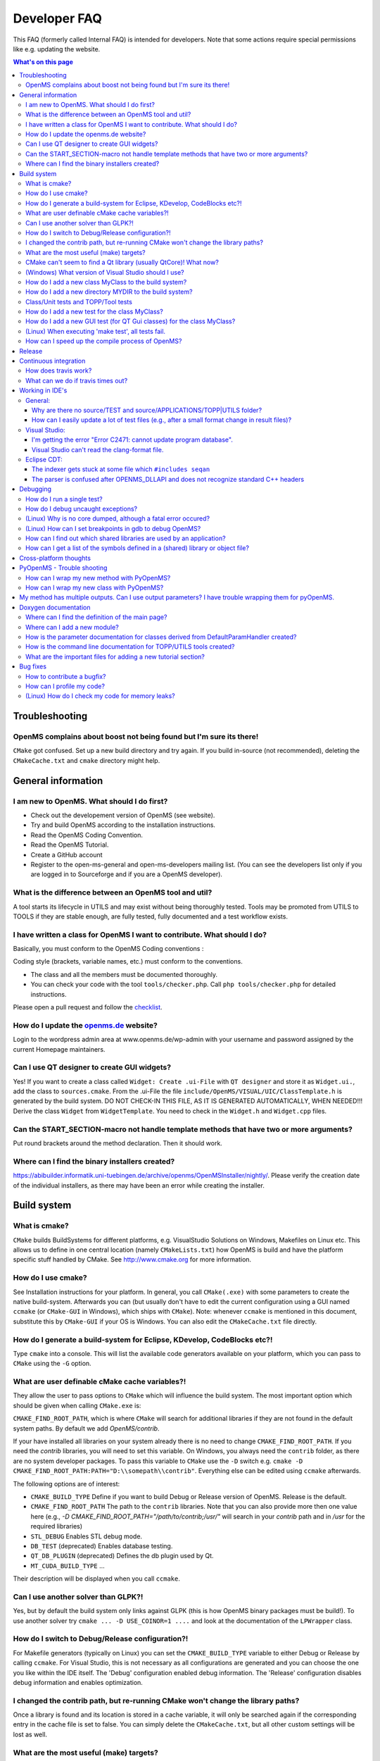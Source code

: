 =============
Developer FAQ
=============

This FAQ (formerly called Internal FAQ) is intended for developers. Note that some actions require special permissions like e.g. updating the website.

.. contents:: What's on this page

Troubleshooting
***************

OpenMS complains about boost not being found but I'm sure its there!
^^^^^^^^^^^^^^^^^^^^^^^^^^^^^^^^^^^^^^^^^^^^^^^^^^^^^^^^^^^^^^^^^^^^

``CMake`` got confused. Set up a new build directory and try again. If you build in-source (not recommended), deleting the ``CMakeCache.txt`` and ``cmake`` directory might help.

General information
*******************

I am new to OpenMS. What should I do first?
^^^^^^^^^^^^^^^^^^^^^^^^^^^^^^^^^^^^^^^^^^^

* Check out the developement version of OpenMS (see website).
* Try and build OpenMS according to the installation instructions.
* Read the OpenMS Coding Convention.
* Read the OpenMS Tutorial.
* Create a GitHub account
* Register to the open-ms-general and open-ms-developers mailing list. (You can see the developers list only if you are logged in to Sourceforge and if you are a OpenMS developer).

What is the difference between an OpenMS tool and util?
^^^^^^^^^^^^^^^^^^^^^^^^^^^^^^^^^^^^^^^^^^^^^^^^^^^^^^^

A tool starts its lifecycle in UTILS and may exist without being thoroughly tested. Tools may be promoted from UTILS to TOOLS if they are stable enough, are fully tested, fully documented and a test workflow exists.

I have written a class for OpenMS I want to contribute. What should I do?
^^^^^^^^^^^^^^^^^^^^^^^^^^^^^^^^^^^^^^^^^^^^^^^^^^^^^^^^^^^^^^^^^^^^^^^^^

Basically, you must conform to the OpenMS Coding conventions :

Coding style (brackets, variable names, etc.) must conform to the conventions.

* The class and all the members must be documented thoroughly.
* You can check your code with the tool  ``tools/checker.php``. Call ``php tools/checker.php`` for detailed instructions.

Please open a pull request and follow the `checklist <pull-request-checklist.md>`_.

How do I update the `openms.de <https://www.openms.de website>`_ website?
^^^^^^^^^^^^^^^^^^^^^^^^^^^^^^^^^^^^^^^^^^^^^^^^^^^^^^^^^^^^^^^^^

Login to the wordpress admin area at www.openms.de/wp-admin with your username and password assigned by the current Homepage maintainers.

Can I use QT designer to create GUI widgets?
^^^^^^^^^^^^^^^^^^^^^^^^^^^^^^^^^^^^^^^^^^^^

Yes! If you want to create a class called ``Widget: Create .ui-File`` with ``QT designer`` and store it as ``Widget.ui.``, add the class to  ``sources.cmake``.
From the .ui-File the file ``include/OpenMS/VISUAL/UIC/ClassTemplate.h`` is generated by the build system.
DO NOT CHECK-IN THIS FILE, AS IT IS GENERATED AUTOMATICALLY, WHEN NEEDED!!!
Derive the class ``Widget`` from ``WidgetTemplate``. You need to check in the ``Widget.h`` and ``Widget.cpp`` files.

Can the START_SECTION-macro not handle template methods that have two or more arguments?
^^^^^^^^^^^^^^^^^^^^^^^^^^^^^^^^^^^^^^^^^^^^^^^^^^^^^^^^^^^^^^^^^^^^^^^^^^^^^^^^^^^^^^^^

Put round brackets around the method declaration. Then it should work.

Where can I find the binary installers created?
^^^^^^^^^^^^^^^^^^^^^^^^^^^^^^^^^^^^^^^^^^^^^^^

https://abibuilder.informatik.uni-tuebingen.de/archive/openms/OpenMSInstaller/nightly/.
Please verify the creation date of the individual installers, as there may have been an error while creating the installer.

Build system
************

What is cmake?
^^^^^^^^^^^^^^

``CMake`` builds BuildSystems for different platforms, e.g. VisualStudio Solutions on Windows, Makefiles on Linux etc.
This allows us to define in one central location (namely ``CMakeLists.txt``) how OpenMS is build and have the platform specific stuff handled by CMake.
See http://www.cmake.org for more information.

How do I use cmake?
^^^^^^^^^^^^^^^^^^^

See Installation instructions for your platform.
In general, you call ``CMake(.exe)`` with some parameters to create the native build-system.
Afterwards you can (but usually don't have to edit the current configuration using a GUI named ``ccmake`` (or ``CMake-GUI`` in Windows), which ships with ``CMake``).
Note: whenever ``ccmake`` is mentioned in this document, substitute this by ``CMake-GUI`` if your OS is Windows. You can also edit the ``CMakeCache.txt`` file directly.

How do I generate a build-system for Eclipse, KDevelop, CodeBlocks etc?!
^^^^^^^^^^^^^^^^^^^^^^^^^^^^^^^^^^^^^^^^^^^^^^^^^^^^^^^^^^^^^^^^^^^^^^^^

Type ``cmake`` into a console. This will list the available code generators available on your platform, which you can pass to ``CMake`` using the ``-G`` option.

What are user definable cMake cache variables?!
^^^^^^^^^^^^^^^^^^^^^^^^^^^^^^^^^^^^^^^^^^^^^^^

They allow the user to pass options to ``CMake`` which will influence the build system. The most important option which should be given when calling ``CMake.exe`` is:

``CMAKE_FIND_ROOT_PATH``, which is where ``CMake`` will search for additional libraries if they are not found in the default system paths. By default we add `OpenMS/contrib`.

If your have installed all libraries on your system already there is no need to change ``CMAKE_FIND_ROOT_PATH``. If you need the `contrib` libraries, you will need to set this variable.
On Windows, you always need the ``contrib`` folder, as there are no system developer packages. To pass this variable to ``CMake`` use the ``-D`` switch e.g. ``cmake -D CMAKE_FIND_ROOT_PATH:PATH="D:\\somepath\\contrib"``.
Everything else can be edited using ``ccmake`` afterwards.

The following options are of interest:

* ``CMAKE_BUILD_TYPE`` Define if you want to build Debug or Release version of OpenMS. Release is the default.

* ``CMAKE_FIND_ROOT_PATH`` The path to the ``contrib`` libraries. Note that you can also provide more then one value here (e.g., `-D CMAKE_FIND_ROOT_PATH="/path/to/contrib;/usr/"` will search in your `contrib` path and in `/usr` for the required libraries)

* ``STL_DEBUG`` Enables STL debug mode.

* ``DB_TEST`` (deprecated) Enables database testing.

* ``QT_DB_PLUGIN`` (deprecated) Defines the db plugin used by Qt.

* ``MT_CUDA_BUILD_TYPE`` ...

Their description will be displayed when you call ``ccmake``.

Can I use another solver than GLPK?!
^^^^^^^^^^^^^^^^^^^^^^^^^^^^^^^^^^^^

Yes, but by default the build system only links against GLPK (this is how OpenMS binary packages must be build!).
To use another solver try ``cmake ... -D USE_COINOR=1 ....`` and look at the documentation of the ``LPWrapper`` class.

How do I switch to Debug/Release configuration?!
^^^^^^^^^^^^^^^^^^^^^^^^^^^^^^^^^^^^^^^^^^^^^^^^

For Makefile generators (typically on Linux) you can set the ``CMAKE_BUILD_TYPE`` variable to either Debug or Release by calling ``ccmake``.
For Visual Studio, this is not necessary as all configurations are generated and you can choose the one you like within the IDE itself.
The 'Debug' configuration enabled debug information. The 'Release' configuration disables debug information and enables optimization.

I changed the contrib path, but re-running CMake won't change the library paths?
^^^^^^^^^^^^^^^^^^^^^^^^^^^^^^^^^^^^^^^^^^^^^^^^^^^^^^^^^^^^^^^^^^^^^^^^^^^^^^^^^

Once a library is found and its location is stored in a cache variable, it will only be searched again if the corresponding entry in the cache file is set to false.
You can simply delete the ``CMakeCache.txt``, but all other custom settings will be lost as well.

What are the most useful (make) targets?
^^^^^^^^^^^^^^^^^^^^^^^^^^^^^^^^^^^^^^^^^

In Visual Studio you can see all targets on the left. For Makefiles type make help. However, this list is quite long.
The most useful targets will be shown to you by calling the targets target, i.e. make targets.

CMake can't seem to find a Qt library (usually QtCore)! What now?
^^^^^^^^^^^^^^^^^^^^^^^^^^^^^^^^^^^^^^^^^^^^^^^^^^^^^^^^^^^^^^^^^

``CMake`` finds QT by looking for ``qmake`` in your PATH or for the Environment Variable ``QTDIR``! Set these accordingly.
If the problem still persists: do you have a second installation of Qt (especially the MinGW version?)? This might lead ``CMake`` to the wrong path (it's searching for the ``Qt*.lib`` files).
You should only move/delete the offending Qt version if you know what you are doing!
A save workaround is to edit the ``CMakeCache`` file (e.g. via ``ccmake``) and set all paths relating to QT (e.g. ``QT_LIBRARY_DIR``) manually.

(Windows) What version of Visual Studio should I use?
^^^^^^^^^^^^^^^^^^^^^^^^^^^^^^^^^^^^^^^^^^^^^^^^^^^^^

Use the latest if you can. Get the latest ``CMake``, as its generator needs to support your VS. If your VS is too new and there is no ``CMake`` for that yet, you're gonna be faced with a lot of conversion issues.
This happens whenever the Build-System calls ``CMake`` (which can be quite often, e.g., after changes to ``CMakeLists.txt``).

How do I add a new class MyClass to the build system?
^^^^^^^^^^^^^^^^^^^^^^^^^^^^^^^^^^^^^^^^^^^^^^^^^^^^^

#. Create the new class in the corresponding sub-folder of the sub-project. The header has to be created in ``src/<sub-project>/include/OpenMS`` and the cpp file in ``src/<sub-project>/source``, e.g., ``src/openms/include/OpenMS/FORMAT/NewFileFormat.h`` and ``src/openms/source/FORMAT/NewFileFormat.cpp``.
#. Add both to the respective sources.cmake file in the same directory (e.g., ``src/openms/source/FORMAT/`` and ``src/openms/include/OpenMS/FORMAT/``).
#. Add the corresponding class test to src/tests/class_tests/<sub-project>/ (e.g., ``src/tests/class_tests/openms/source/NewFileFormat_test.cpp``).
#. Add the test to the ``executables.cmake`` file in the test folder (e.g., ``src/tests/class_tests/openms/executables.cmake``).
#. Add them to git by using the command ``git add``.

How do I add a new directory MYDIR to the build system?
^^^^^^^^^^^^^^^^^^^^^^^^^^^^^^^^^^^^^^^^^^^^^^^^^^^^^^^

#. Create two new ``sources.cmake`` files (one for ``src/<sub-project>/include/OpenMS/MYDIR``, one for ``src/<sub-project>/source/MYDIR``), using existing ``sources.cmake`` files as template.
#. Add the new ``sources.cmake`` files to ``src/<sub-project>/includes.cmake``
#. If you created a new directory directly under ``src/openms/source``, then have a look at ``src/tests/class_tests/openms/executables.cmake``.
#. Add a new section that makes the unit testing system aware of the new (upcoming) tests.
#. Look at the very bottom and augment ``TEST_executables``.
#. Add a new group target to ``src/tests/class_tests/openms/CMakeLists.txt``.

Class/Unit tests and TOPP/Tool tests
^^^^^^^^^^^^^^^^^^^^^^^^^^^^^^^^^^^^

Class tests are unit tests that typically test the functionality of a class.

They get build as standalone "additional" executables that include the class to be tested and our own testing utility classes to test outcomes of single functions of the class in question.

Unless you added functions that are intended to be used outside of your new additional mode, you don't need to add anything there.

Tool tests are using the tool executable that the user would also receive. We use those executables to run the full algorithm on a small test dataset, to ensure that from version to version the results stay the same/meaningful.

Each tool test consists of:

* An executable call on a test dataset (by using either fixed command line parameters or an ini file).

* A FuzzyDiff call that compares the temporary output file of the last call and a reference test output that you have to provide.

* a line to add a dependency of the FuzzyDiff call on the actual executable call (so they get executed after each other).

Use e.g., ``ctest -V -R IDMapper`` to only test tests that include the regex ``IDMapper`` (-V is just verbose). Make sure to build the ``IDMapper`` and ``IDMapper_test`` (if edited) executable first everytime.
``ctest`` does not have any automatic dependency on the timestamps of the executables.

How do I add a new test for the class MyClass?
^^^^^^^^^^^^^^^^^^^^^^^^^^^^^^^^^^^^^^^^^^^^^^

You should always add a test alongside every new class added to OpenMS.

#. Add the class test to ``src/tests/class_tests/<sub-project>/`` (e.g., ``src/tests/class_tests/openms/source/NewFileFormat_test.cpp``).
#. Add the test to the ``executables.cmake`` file in the test folder.
#. Add them to git using the ``git add`` command.

A test template for your specific class can be generated by the ``create_test.php`` script found in ``tools/``.

#. Make sure you generated XML files containing the class information make doc_xml
#. Call:

.. code:: bash
 php tools/create_test.php /BUILD_DIRECTORY/ /PATH_TO_HEADER/MyClass.h \
 "FIRSTNAME LASTNAME" > ./src/tests/class_tests/openms/source/MyClass_test.cpp``

How do I add a new GUI test (for QT Gui classes) for the class MyClass?
^^^^^^^^^^^^^^^^^^^^^^^^^^^^^^^^^^^^^^^^^^^^^^^^^^^^^^^^^^^^^^^^^^^^^^^

#. Create the ``MyClass_test.cpp`` in ``src/tests/class_tests/openms_gui/source``.
#. Add it to ``src/tests/class_tests/openms_gui/CMakeLists.txt`` in the GUI section.
#. Have a look at existing GUI tests, as they use the ``QT TestLib`` framework and not the OpenMS macros.

(Linux) When executing 'make test', all tests fail.
^^^^^^^^^^^^^^^^^^^^^^^^^^^^^^^^^^^^^^^^^^^^^^^^^^^

Please check the ``LD_LIBRARY_PATH`` environment variable:

You can print the ``LD_LIBRARY_PATH`` with ``echo $LD_LIBRARY_PATH``. If your ``/lib/`` folder is included, check that ``libOpenMS.so`` is present.
With the ``ldd`` command, you can show the libraries used by an executable, e.g. ``ldd /bin/ClassTest_test``.

How can I speed up the compile process of OpenMS?
^^^^^^^^^^^^^^^^^^^^^^^^^^^^^^^^^^^^^^^^^^^^^^^^^

Build with several threads. If you have several processors/cores you can build OpenMS classes/tests and TOPP tools in in several threads. On Linux use the make option -j: make -j8 OpenMS TOPP test_build

On Windows, Visual Studio solution files are automatically build with the /MP flag, such that VS uses all available cores of the machine.

Release
*******

see `Preparation-of-a-new-OpenMS-release <preparation-of-a-new-openms-release.md>`_

Continuous integration
**********************

How does travis work?
^^^^^^^^^^^^^^^^^^^^^

`Travis <https://travis-ci.org/>`_ is an automated system for continuous integration and each new commit and pull request is automatically run through the travis build system.
This is controlled by a ``.travis.yaml`` file in the source tree.

What can we do if travis times out?
^^^^^^^^^^^^^^^^^^^^^^^^^^^^^^^^^^^

The first thing to try is to simply restart travis, it sometimes hangs and since it builds on shared infrastructure, the next build may work better. This needs to be done by a OpenMS core developer.

Since we use extensive caching, the build may take much longer when many files are touched and may never complete in that case (running into the travis time limit). In that case we can rebuild the cache using the following approach:

.. code:: bash

 $ git cherry-pick 89c5cd7f2d9d343b3d63fc6bab18e08dcd969c05

 $ git push origin develop

 # Now wait for the build to complete

 $ git revert 89c5cd7f2d9d343b3d63fc6bab18e08dcd969c05

 $ git push origin develop

Working in IDE's
****************

General:
^^^^^^^^

Why are there no source/TEST and source/APPLICATIONS/TOPP|UTILS folder?
_______________________________________________________________________

All source files added to an IDE are associated with their targets. You can find the source files for each test within its own subproject. The same is true for the ``TOPP`` and ``UTILS`` classes.

How can I easily update a lot of test files (e.g., after a small format change in result files)?
_________________________________________________________________________________________________

Using ``grep`` one can simply extract the lines starting with ``diff FILENAME1 FILENAME2`` and replace the ``diff`` by ``copy``.

Visual Studio:
^^^^^^^^^^^^^^

I'm getting the error "Error C2471: cannot update program database".
_____________________________________________________________________

This is a bug in Visual Studio and there is a bugfix: http://code.msdn.microsoft.com/KB946040 Only apply it if you encounter the error. The bugfix might have unwanted side effects!


Visual Studio can't read the clang-format file.
_______________________________________________

Depending on the Visual Studio version you're using you might get an error like "Error while formating with ClangFormat!". This is because Visual Studio is using an outdated version of clang-format. Unfortunately there is no easy way to update this using Visual Studio itself.
There is a plugin provided by LLVM designed to fix this exact problem, but the plugin doesn't work with every Visual Studio version. However, you can update clang-format by hand using the pre-build clang-format binary. Both the binary and a link to the plugin can be found here: https://llvm.org/builds/.
To update clang-format by hand just download the binary and exchange it with the clang-format binary in your Visual Studio folder.
For Visual Studio 17 and 19 it should be located at: ``C:\Program Files (x86)\Microsoft Visual Studio\2019\Community\VC\Tools\Llvm\bin``.

Eclipse CDT:
^^^^^^^^^^^^

The indexer gets stuck at some file which ``#includes seqan``
_____________________________________________________________

It seems that SeqAn code is just too confusing for older eclipse C++ indexers. You should upgrade to eclipse galileo (CDT 6.0.x). Also, increase the available memory limit in eclipse.ini, e.g. -Xmx1024m for one gig.


The parser is confused after OPENMS_DLLAPI and does not recognize standard C++ headers
______________________________________________________________________________________

Go to ``Project -> Properties -> C/C++ Include Paths and Preprocessor Symbols -> Add Preprocessor symbol -> "OPENMS_DLLAPI="``. This tells eclipse that the macro is defined empty. In the same dialog you can also add an external include path to e.g. ``/usr/include/c++/4.3.3/``, etc. The issue with C++ headers was fixed in the latest galileo release.

Hints to resolve the OPENMS_DLLAPI issue using the ``cmake`` generator are welcome!

Debugging
*********

How do I run a single test?
^^^^^^^^^^^^^^^^^^^^^^^^^^^

You can can execute an OpenMS class test using the CTest regular expressions:

.. code:: bash

 > ctest -V -R "^<class>_test"

 # To build a class test, you simply call the respective make target in ./source/TEST:

 > make <class>_test

To run a TOPP test, you can use:

.. code:: bash

 > ctest -V -R "TOPP_<tool>"

To build the tool, use:

.. code:: bash
 > make <tool>

How do I debug uncaught exceptions?
^^^^^^^^^^^^^^^^^^^^^^^^^^^^^^^^^^^

There is a mechanism to have a core dumped if an uncaught exception occurs.

To enable it, the environment variable ``OPENMS_DUMP_CORE`` has to be set.

Each time an uncaught exception occurs, the ``OPENMS_DUMP_CORE`` variable is checked and a segmentation fault is caused, if it is set.

(Linux) Why is no core dumped, although a fatal error occured?
^^^^^^^^^^^^^^^^^^^^^^^^^^^^^^^^^^^^^^^^^^^^^^^^^^^^^^^^^^^^^^

Try the ``ulimit -c`` unlimited command. It sets the maximum size of a core to unlimited.

Note: We observed that, on some systems, no core is dumped even if the size of the core file is set to unlimited. We are not sure what causes this problem

(Linux) How can I set breakpoints in gdb to debug OpenMS?
^^^^^^^^^^^^^^^^^^^^^^^^^^^^^^^^^^^^^^^^^^^^^^^^^^^^^^^^^

Imagine you want to debug the TOPPView application and you want it to stop at line 341 of

.. code:: bash
 SpectrumMDIWindow.C.
 Run gdb:
 shell> gdb TOPPView

Start the application (and close it):

.. code:: bash
 gdb> run [arguments]

Set the breakpoint:

.. code:: bash
 gdb> break SpectrumMDIWindow.C:341

Start the application again (with the same arguments):

.. code:: bash
 gdb> run

How can I find out which shared libraries are used by an application?
^^^^^^^^^^^^^^^^^^^^^^^^^^^^^^^^^^^^^^^^^^^^^^^^^^^^^^^^^^^^^^^^^^^^^

Linux: ``ldd``

Windows (Visual studio console): Try "Dependency Walker" (http://www.dependencywalker.com/) (use x86 for 32bit builds and the x64 version for 64bit builds. Using the wrong version of depends.exe will give wrong results!) or ``dumpbin /DEPENDENTS OpenMS.dll``.

How can I get a list of the symbols defined in a (shared) library or object file?
^^^^^^^^^^^^^^^^^^^^^^^^^^^^^^^^^^^^^^^^^^^^^^^^^^^^^^^^^^^^^^^^^^^^^^^^^^^^^^^^^

Linux: ``nm <library>``

Use ``nm -C`` to switch on demangling of low-level symbols into their C++-equivalent names. ``nm`` also accepts .a and .o files.

Windows (Visual studio console): ``dumpbin /ALL <library>``

You can use dumpbin on object files (.o) or (shared) library files (.lib) or the DLL itself e.g. ``dumpbin /EXPORTS OpenMS.dll``.

Cross-platform thoughts
***********************

OpenMS runs on three major platforms, each one having its own ways of doing things. Here are the most prominent causes of "it runs on Platform A, but not on B. What now?"

Reading/Writing binary files causes different behaviour ... Usually Linux does not make a difference between text-mode and binary-mode when reading files. This is quite different on Windows as some bytes are interpreted as EOF, which lead might to a premature end of the reading process.

Thus, if reading binary files make sure that you explicitly state that the file is binary when opening it!

During writing in text-mode on windows a line-break (\n) is expanded to (\r\n). Keep this in mind or use the eol-style property of subversion to ensure that line endings are correctly checked out on non-Windows systems.

``unsigned int`` vs ``size_t`` (UInt and Size) UInt and Size are the same on Linux GCC (i.e. both have the same size, 32bit on 32bit systems, 64bit on 64 bit systems), however on Windows this only holds for 32bit. On a 64bit Windows the UInt type is still 32bit, Size is (obviously) 64bit. This might lead to warnings (at best) or overflows and other nasty stuff.
So make sure you do not rely on UInt being equal to Size - because they're not.

Paths and system functions...

This is trivial but hardcoding something like ``String tmp_dir = "/tmp";`` is a big no-no! This must fail on Windows! Use Qt's QDir to get a path to the systems temporary directory if required.

Also calling things like uname which are only available on Linux: don't!

When working with files or directories, it is usually safe to use "/" on all platforms. Even Windows understands that. Take care of spaces in directory names though. You should always quote paths if they are used in a system call to ensure that the subsequent interpreter takes the spaced path as a single entity.


PyOpenMS - Trouble shooting
***************************

How can I wrap my new method with PyOpenMS?
^^^^^^^^^^^^^^^^^^^^^^^^^^^^^^^^^^^^^^^^^^^

You will have to add an entry to ``src/pyOpenMS/pxds/CLASS_NAME.pxd`` with the signature of your new method(s).

How can I wrap my new class with PyOpenMS?
^^^^^^^^^^^^^^^^^^^^^^^^^^^^^^^^^^^^^^^^^^

You will have to create a new file ``src/pyOpenMS/pxds/CLASS_NAME.pxd`` which is explained `here <https://pyopenms.readthedocs.io/en/latest/wrap_classes.html?highlight=Wrapping%20classes#wrapping-workflow-and-wrapping-new-classes>`_.

My method has multiple outputs. Can I use output parameters? I have trouble wrapping them for pyOpenMS.
*******************************************************************************************************

Python does not support passing primitive types (int, double etc) by reference, there fore void calculate(double &) will not work.

Doxygen documentation
*********************

Where can I find the definition of the main page?
^^^^^^^^^^^^^^^^^^^^^^^^^^^^^^^^^^^^^^^^^^^^^^^^^

``OpenMS/doc/doxygen/public/Main.doxygen``

Where can I add a new module?
^^^^^^^^^^^^^^^^^^^^^^^^^^^^^

``OpenMS/doc/doxygen/public/Modules.doxygen``

How is the parameter documentation for classes derived from DefaultParamHandler created?
^^^^^^^^^^^^^^^^^^^^^^^^^^^^^^^^^^^^^^^^^^^^^^^^^^^^^^^^^^^^^^^^^^^^^^^^^^^^^^^^^^^^^^^^

You have to add your class to the program ``OpenMS/doc/doxygen/parameters/DefaultParamHandlerDocumenter.cpp``. This program generates a html table with the parameters. This table can then be included in the class documentation using the following ``doxygen`` command:


``@htmlinclude OpenMS_<class name>.parameters``


Note that parameter documentation is automatically generated for ``TOPP/UTILS`` included in the static ``ToolHandler.cpp`` tools list. To include TOPP/UTILS parameter documentation use following ``doxygen`` command:


``@htmlinclude TOPP_<tool name>.parameters``

or

``@htmlinclude UTILS_<tool name>.parameters``

You can test if everything worked by calling make doc_param_internal. The parameters documentation is written to ``OpenMS/doc/doxygen/parameters/output/``.


How is the command line documentation for TOPP/UTILS tools created?
^^^^^^^^^^^^^^^^^^^^^^^^^^^^^^^^^^^^^^^^^^^^^^^^^^^^^^^^^^^^^^^^^^^

The program ``OpenMS/doc/doxygen/parameters/TOPPDocumenter.cpp`` creates the command line documentation for all classes that are included in the static ``ToolHandler.cpp`` tools list. It can be included in the documentation using the following ``doxygen`` command:

``@verbinclude TOPP_<tool name>.cli``

You can test if everything worked by calling ``make doc_param_internal``. The command line documentation is written to ``OpenMS/doc/doxygen/parameters/output/``.

What are the important files for adding a new tutorial section?
^^^^^^^^^^^^^^^^^^^^^^^^^^^^^^^^^^^^^^^^^^^^^^^^^^^^^^^^^^^^^^^

OpenMS tutorial:

* ``OpenMS/doc/OpenMS_tutorial/refman_overwrite.tex.in`` (for PDF tutorials)
* ``OpenMS/doc/doxygen/public/OpenMS_Tutorial_html.doxygen~`` (for html tutorials)

TOPP and TOPPView tutorial:

* ``OpenMS/doc/TOPP_tutorial/refman_overwrite.tex.in`` (for PDF tutorials)
* ``OpenMS/doc/doxygen/public/TOPP_Tutorial_html.doxygen`` (for html tutorials)

Bug fixes
*********

How to contribute a bugfix?
^^^^^^^^^^^^^^^^^^^^^^^^^^^

#. Submit the bug as a GitHub issue.
#. Create a feature branch (e.g. ``feature/fix_missing_filename_issue_615``) from your (up-to-date) develop branch in your fork of OpenMS.
#. Fix the bug and add a test.
#. Create a pull request for your branch.
#. After approval and merge make sure the issue is closed.

How can I profile my code?
^^^^^^^^^^^^^^^^^^^^^^^^^^

Try IBM's profiler, available for all platforms (and free for academic use): Purify(Plus) and/or Quantify.

Windows: this is directly supported by Visual Studio (Depending on the edition: Team and above). Follow their documentation.

Linux:

* Build OpenMS in debug mode (set ``CMAKE_BUILD_TYPE`` to ``Debug``).
* Call the executable with valgrind: ``valgrind –tool=callgrind``. Note: other processes running on the same machine can influence the profiling. Make sure your application gets enough resources (memory, CPU time).
* You can start and stop the profiling while the executable is running e.g. to skip initialization steps:
* Start valgrind with the option ``–instr-atstart=no``.
* Call ``callgrind -i [on|off]`` to start/stop the profiling.
* The output can be viewed with ``kcachegrind callgrind.out``.

(Linux) How do I check my code for memory leaks?
^^^^^^^^^^^^^^^^^^^^^^^^^^^^^^^^^^^^^^^^^^^^^^^^

* Build OpenMS in debug mode (set ``CMAKE_BUILD_TYPE`` to ``Debug``).
* Call the executable with ``valgrind: valgrind --suppressions=OpenMS/tools/valgrind/openms_external.supp –leak-check=full <executable> <parameters>``.

Common errors are:

* ``'Invalid write/read ...'`` - Violation of container boundaries.
* ``'... depends on uninitialized variable'`` - Uninitialized variables:
* ``'... definitely lost'`` - Memory leak that has to be fixed
* ``'... possibly lost'`` - Possible wemory leak, so have a look at the code

For more information see the valgrind documentation at http://valgrind.org/docs/manual/.

